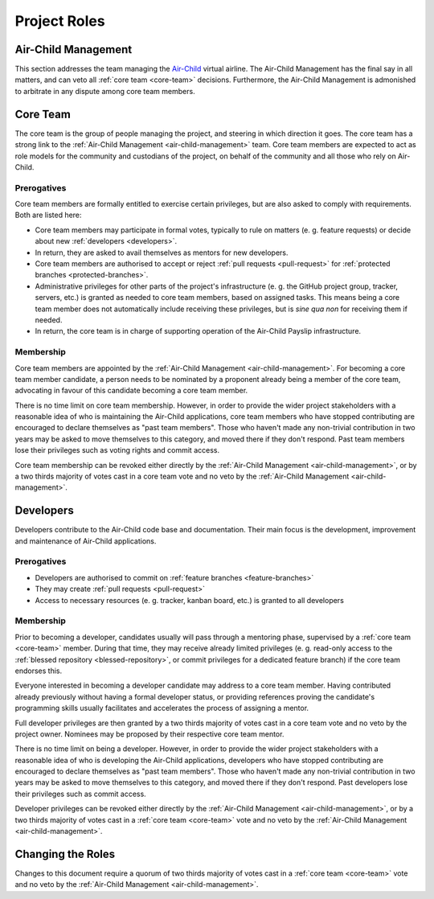 Project Roles
=============

.. _air-child-management:

Air-Child Management
--------------------

This section addresses the team managing the `Air-Child`_ virtual airline. The Air-Child Management has the final say
in all matters, and can veto all :ref:`core team <core-team>` decisions. Furthermore, the Air-Child Management is
admonished to arbitrate in any dispute among core team members.

.. _Air-Child: http://www.air-child.com/


.. _core-team:

Core Team
---------

The core team is the group of people managing the project, and steering in which direction it goes. The core team
has a strong link to the :ref:`Air-Child Management <air-child-management>` team. Core team members are expected
to act as role models for the community and custodians of the project, on behalf of the community and all those who
rely on Air-Child.

Prerogatives
~~~~~~~~~~~~

Core team members are formally entitled to exercise certain privileges, but are also asked to comply with requirements.
Both are listed here:

* Core team members may participate in formal votes, typically to rule on matters (e. g. feature requests) or decide
  about new :ref:`developers <developers>`.

* In return, they are asked to avail themselves as mentors for new developers.

* Core team members are authorised to accept or reject :ref:`pull requests <pull-request>` for
  :ref:`protected branches <protected-branches>`.

* Administrative privileges for other parts of the project's infrastructure (e. g. the GitHub project group, tracker,
  servers, etc.) is granted as needed to core team members, based on assigned tasks. This means being a core team
  member does not automatically include receiving these privileges, but is *sine qua non* for receiving them if needed.

* In return, the core team is in charge of supporting operation of the Air-Child Payslip infrastructure.

Membership
~~~~~~~~~~

Core team members are appointed by the :ref:`Air-Child Management <air-child-management>`. For becoming a core team
member candidate, a person needs to be nominated by a proponent already being a member of the core team, advocating
in favour of this candidate becoming a core team member.

There is no time limit on core team membership. However, in order to provide the wider project stakeholders with a
reasonable idea of who is maintaining the Air-Child applications, core team members who have stopped contributing
are encouraged to declare themselves as "past team members". Those who haven't made any non-trivial contribution
in two years may be asked to move themselves to this category, and moved there if they don't respond. Past team
members lose their privileges such as voting rights and commit access.

Core team membership can be revoked either directly by the :ref:`Air-Child Management <air-child-management>`, or by
a two thirds majority of votes cast in a core team vote and no veto by the
:ref:`Air-Child Management <air-child-management>`.


.. _developers:

Developers
----------

Developers contribute to the Air-Child code base and documentation. Their main focus is the development, improvement
and maintenance of Air-Child applications.

Prerogatives
~~~~~~~~~~~~

* Developers are authorised to commit on :ref:`feature branches <feature-branches>`

* They may create :ref:`pull requests <pull-request>`

* Access to necessary resources (e. g. tracker, kanban board, etc.) is granted to all developers

Membership
~~~~~~~~~~

Prior to becoming a developer, candidates usually will pass through a mentoring phase, supervised by a
:ref:`core team <core-team>` member. During that time, they may receive already limited privileges (e. g. read-only
access to the :ref:`blessed repository <blessed-repository>`, or commit privileges for a dedicated feature branch)
if the core team endorses this.

Everyone interested in becoming a developer candidate may address to a core team member. Having contributed already
previously without having a formal developer status, or providing references proving the candidate's programming
skills usually facilitates and accelerates the process of assigning a mentor.

Full developer privileges are then granted by a two thirds majority of votes cast in a core team vote and
no veto by the project owner. Nominees may be proposed by their respective core team mentor.

There is no time limit on being a developer. However, in order to provide the wider project stakeholders with a
reasonable idea of who is developing the Air-Child applications, developers who have stopped contributing
are encouraged to declare themselves as "past team members". Those who haven't made any non-trivial contribution
in two years may be asked to move themselves to this category, and moved there if they don't respond. Past developers
lose their privileges such as commit access.

Developer privileges can be revoked either directly by the :ref:`Air-Child Management <air-child-management>`, or
by a two thirds majority of votes cast in a :ref:`core team <core-team>` vote and no veto by the
:ref:`Air-Child Management <air-child-management>`.


Changing the Roles
------------------

Changes to this document require a quorum of two thirds majority of votes cast in a
:ref:`core team <core-team>` vote and no veto by the :ref:`Air-Child Management <air-child-management>`.
